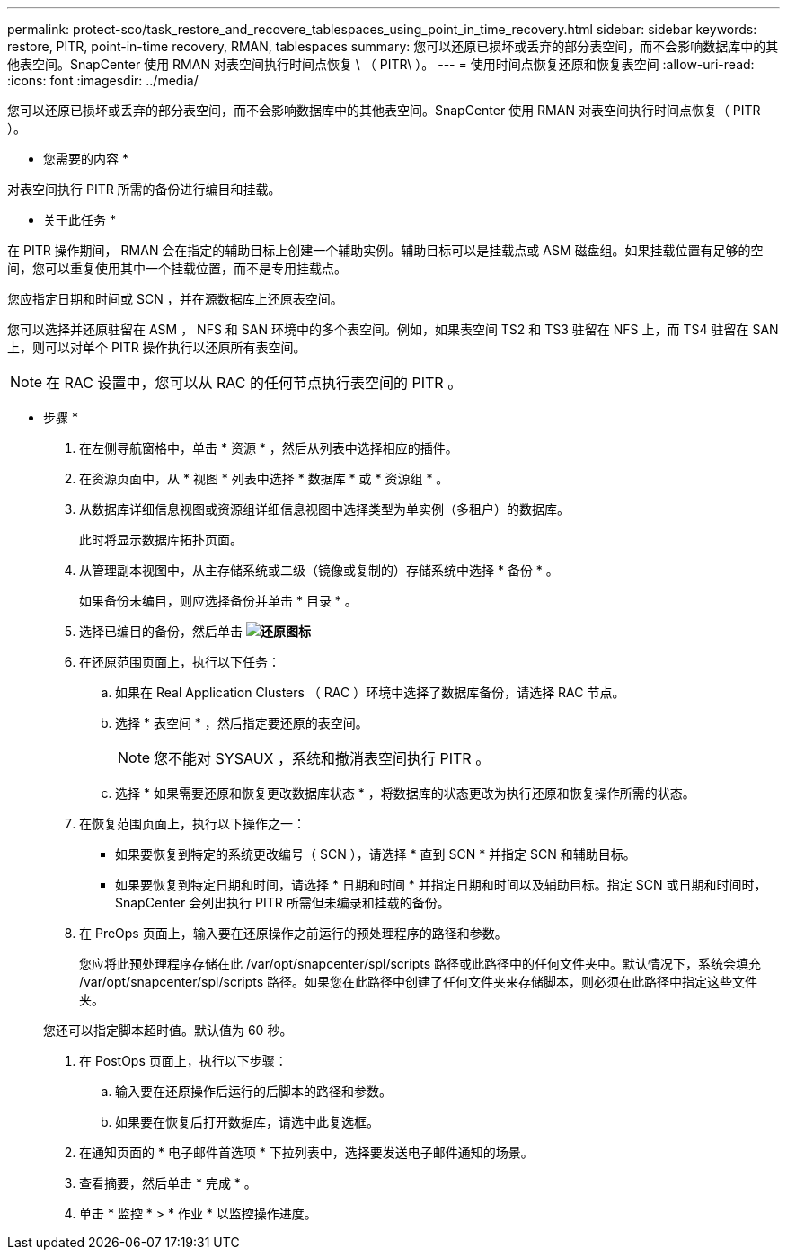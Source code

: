 ---
permalink: protect-sco/task_restore_and_recovere_tablespaces_using_point_in_time_recovery.html 
sidebar: sidebar 
keywords: restore, PITR, point-in-time recovery, RMAN, tablespaces 
summary: 您可以还原已损坏或丢弃的部分表空间，而不会影响数据库中的其他表空间。SnapCenter 使用 RMAN 对表空间执行时间点恢复 \ （ PITR\ ）。 
---
= 使用时间点恢复还原和恢复表空间
:allow-uri-read: 
:icons: font
:imagesdir: ../media/


[role="lead"]
您可以还原已损坏或丢弃的部分表空间，而不会影响数据库中的其他表空间。SnapCenter 使用 RMAN 对表空间执行时间点恢复（ PITR ）。

* 您需要的内容 *

对表空间执行 PITR 所需的备份进行编目和挂载。

* 关于此任务 *

在 PITR 操作期间， RMAN 会在指定的辅助目标上创建一个辅助实例。辅助目标可以是挂载点或 ASM 磁盘组。如果挂载位置有足够的空间，您可以重复使用其中一个挂载位置，而不是专用挂载点。

您应指定日期和时间或 SCN ，并在源数据库上还原表空间。

您可以选择并还原驻留在 ASM ， NFS 和 SAN 环境中的多个表空间。例如，如果表空间 TS2 和 TS3 驻留在 NFS 上，而 TS4 驻留在 SAN 上，则可以对单个 PITR 操作执行以还原所有表空间。


NOTE: 在 RAC 设置中，您可以从 RAC 的任何节点执行表空间的 PITR 。

* 步骤 *

. 在左侧导航窗格中，单击 * 资源 * ，然后从列表中选择相应的插件。
. 在资源页面中，从 * 视图 * 列表中选择 * 数据库 * 或 * 资源组 * 。
. 从数据库详细信息视图或资源组详细信息视图中选择类型为单实例（多租户）的数据库。
+
此时将显示数据库拓扑页面。

. 从管理副本视图中，从主存储系统或二级（镜像或复制的）存储系统中选择 * 备份 * 。
+
如果备份未编目，则应选择备份并单击 * 目录 * 。

. 选择已编目的备份，然后单击 *image:../media/restore_icon.gif["还原图标"]*
. 在还原范围页面上，执行以下任务：
+
.. 如果在 Real Application Clusters （ RAC ）环境中选择了数据库备份，请选择 RAC 节点。
.. 选择 * 表空间 * ，然后指定要还原的表空间。
+

NOTE: 您不能对 SYSAUX ，系统和撤消表空间执行 PITR 。

.. 选择 * 如果需要还原和恢复更改数据库状态 * ，将数据库的状态更改为执行还原和恢复操作所需的状态。


. 在恢复范围页面上，执行以下操作之一：
+
** 如果要恢复到特定的系统更改编号（ SCN ），请选择 * 直到 SCN * 并指定 SCN 和辅助目标。
** 如果要恢复到特定日期和时间，请选择 * 日期和时间 * 并指定日期和时间以及辅助目标。指定 SCN 或日期和时间时， SnapCenter 会列出执行 PITR 所需但未编录和挂载的备份。


. 在 PreOps 页面上，输入要在还原操作之前运行的预处理程序的路径和参数。
+
您应将此预处理程序存储在此 /var/opt/snapcenter/spl/scripts 路径或此路径中的任何文件夹中。默认情况下，系统会填充 /var/opt/snapcenter/spl/scripts 路径。如果您在此路径中创建了任何文件夹来存储脚本，则必须在此路径中指定这些文件夹。

+
您还可以指定脚本超时值。默认值为 60 秒。

. 在 PostOps 页面上，执行以下步骤：
+
.. 输入要在还原操作后运行的后脚本的路径和参数。
.. 如果要在恢复后打开数据库，请选中此复选框。


. 在通知页面的 * 电子邮件首选项 * 下拉列表中，选择要发送电子邮件通知的场景。
. 查看摘要，然后单击 * 完成 * 。
. 单击 * 监控 * > * 作业 * 以监控操作进度。

